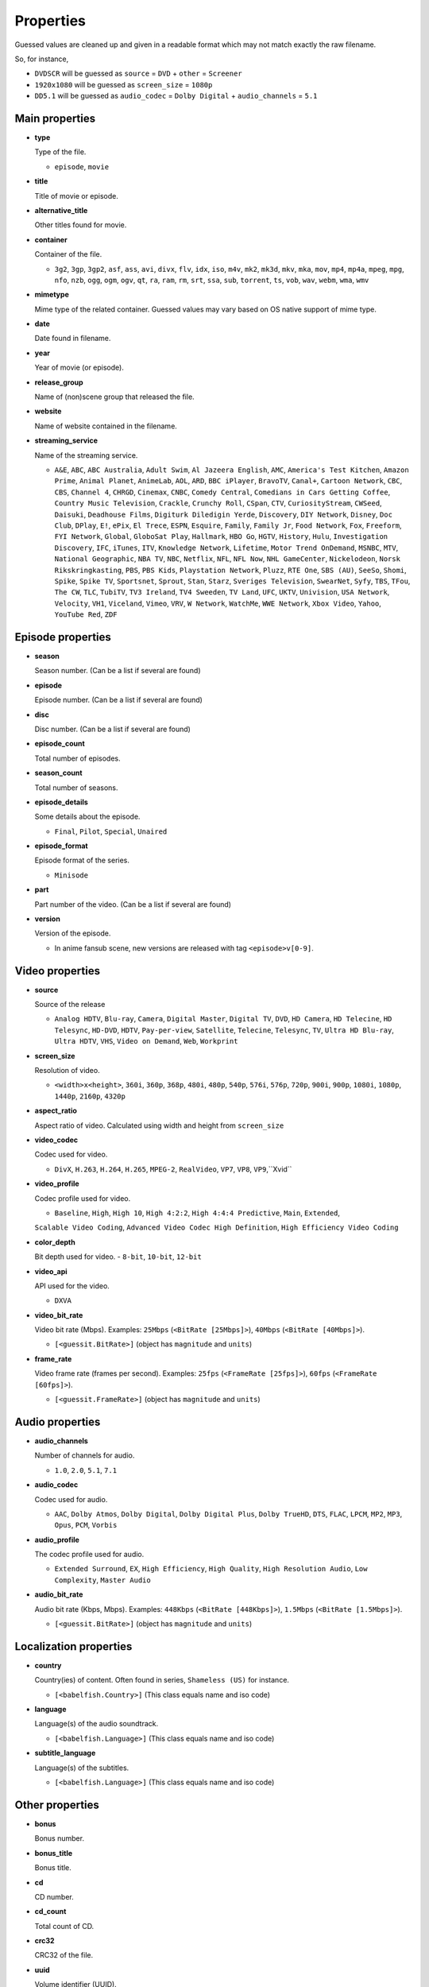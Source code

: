 .. _properties:

Properties
==========

Guessed values are cleaned up and given in a readable format
which may not match exactly the raw filename.

So, for instance,

- ``DVDSCR`` will be guessed as ``source`` = ``DVD`` + ``other`` = ``Screener``
- ``1920x1080`` will be guessed as ``screen_size`` = ``1080p``
- ``DD5.1`` will be guessed as ``audio_codec`` = ``Dolby Digital`` + ``audio_channels`` = ``5.1``


Main properties
---------------

- **type**

  Type of the file.

  - ``episode``, ``movie``


- **title**

  Title of movie or episode.


- **alternative_title**

  Other titles found for movie.


- **container**

  Container of the file.

  - ``3g2``, ``3gp``, ``3gp2``, ``asf``, ``ass``, ``avi``, ``divx``, ``flv``, ``idx``, ``iso``, ``m4v``, ``mk2``,
    ``mk3d``, ``mkv``, ``mka``, ``mov``, ``mp4``, ``mp4a``, ``mpeg``, ``mpg``, ``nfo``, ``nzb``, ``ogg``, ``ogm``,
    ``ogv``, ``qt``, ``ra``, ``ram``, ``rm``, ``srt``, ``ssa``, ``sub``, ``torrent``, ``ts``, ``vob``, ``wav``,
    ``webm``, ``wma``, ``wmv``


- **mimetype**

  Mime type of the related container. Guessed values may vary based on OS native support of mime type.


- **date**

  Date found in filename.


- **year**

  Year of movie (or episode).


- **release_group**

  Name of (non)scene group that released the file.


- **website**

  Name of website contained in the filename.


- **streaming_service**

  Name of the streaming service.

  - ``A&E``, ``ABC``, ``ABC Australia``, ``Adult Swim``, ``Al Jazeera English``, ``AMC``, ``America's Test Kitchen``,
    ``Amazon Prime``, ``Animal Planet``, ``AnimeLab``, ``AOL``, ``ARD``, ``BBC iPlayer``, ``BravoTV``, ``Canal+``,
    ``Cartoon Network``, ``CBC``, ``CBS``, ``Channel 4``, ``CHRGD``, ``Cinemax``, ``CNBC``, ``Comedy Central``,
    ``Comedians in Cars Getting Coffee``, ``Country Music Television``, ``Crackle``, ``Crunchy Roll``, ``CSpan``,
    ``CTV``, ``CuriosityStream``, ``CWSeed``, ``Daisuki``, ``Deadhouse Films``, ``Digiturk Diledigin Yerde``,
    ``Discovery``, ``DIY Network``, ``Disney``, ``Doc Club``, ``DPlay``, ``E!``, ``ePix``, ``El Trece``, ``ESPN``,
    ``Esquire``, ``Family``, ``Family Jr``, ``Food Network``, ``Fox``, ``Freeform``, ``FYI Network``, ``Global``,
    ``GloboSat Play``, ``Hallmark``, ``HBO Go``, ``HGTV``, ``History``, ``Hulu``, ``Investigation Discovery``, ``IFC``,
    ``iTunes``, ``ITV``, ``Knowledge Network``, ``Lifetime``, ``Motor Trend OnDemand``, ``MSNBC``, ``MTV``,
    ``National Geographic``, ``NBA TV``, ``NBC``, ``Netflix``, ``NFL``, ``NFL Now``, ``NHL GameCenter``,
    ``Nickelodeon``, ``Norsk Rikskringkasting``, ``PBS``, ``PBS Kids``, ``Playstation Network``, ``Pluzz``, ``RTE One``,
    ``SBS (AU)``, ``SeeSo``, ``Shomi``, ``Spike``, ``Spike TV``, ``Sportsnet``, ``Sprout``, ``Stan``, ``Starz``,
    ``Sveriges Television``, ``SwearNet``, ``Syfy``, ``TBS``, ``TFou``, ``The CW``, ``TLC``, ``TubiTV``,
    ``TV3 Ireland``, ``TV4 Sweeden``, ``TV Land``, ``UFC``, ``UKTV``, ``Univision``, ``USA Network``, ``Velocity``,
    ``VH1``, ``Viceland``, ``Vimeo``, ``VRV``, ``W Network``, ``WatchMe``, ``WWE Network``, ``Xbox Video``, ``Yahoo``,
    ``YouTube Red``, ``ZDF``


Episode properties
------------------

- **season**

  Season number. (Can be a list if several are found)


- **episode**

  Episode number. (Can be a list if several are found)


- **disc**

  Disc number. (Can be a list if several are found)


- **episode_count**

  Total number of episodes.


- **season_count**

  Total number of seasons.


- **episode_details**

  Some details about the episode.

  - ``Final``, ``Pilot``, ``Special``, ``Unaired``


- **episode_format**

  Episode format of the series.

  - ``Minisode``


- **part**

  Part number of the video. (Can be a list if several are found)


- **version**

  Version of the episode.

  - In anime fansub scene, new versions are released with tag ``<episode>v[0-9]``.


Video properties
----------------

- **source**

  Source of the release

  - ``Analog HDTV``, ``Blu-ray``, ``Camera``, ``Digital Master``, ``Digital TV``, ``DVD``, ``HD Camera``,
    ``HD Telecine``, ``HD Telesync``, ``HD-DVD``, ``HDTV``, ``Pay-per-view``, ``Satellite``, ``Telecine``, ``Telesync``,
    ``TV``, ``Ultra HD Blu-ray``, ``Ultra HDTV``, ``VHS``, ``Video on Demand``, ``Web``, ``Workprint``


- **screen_size**

  Resolution of video.

  - ``<width>x<height>``, ``360i``, ``360p``, ``368p``, ``480i``, ``480p``, ``540p``, ``576i``, ``576p``, ``720p``,
    ``900i``, ``900p``, ``1080i``, ``1080p``, ``1440p``, ``2160p``, ``4320p``


- **aspect_ratio**

  Aspect ratio of video. Calculated using width and height from ``screen_size``


- **video_codec**

  Codec used for video.

  - ``DivX``, ``H.263``, ``H.264``, ``H.265``, ``MPEG-2``, ``RealVideo``, ``VP7``, ``VP8``, ``VP9``,``Xvid``


- **video_profile**

  Codec profile used for video.

  - ``Baseline``, ``High``, ``High 10``, ``High 4:2:2``, ``High 4:4:4 Predictive``, ``Main``, ``Extended``,
  ``Scalable Video Coding``, ``Advanced Video Codec High Definition``, ``High Efficiency Video Coding``

- **color_depth**

  Bit depth used for video.
  - ``8-bit``, ``10-bit``, ``12-bit``


- **video_api**

  API used for the video.

  - ``DXVA``


- **video_bit_rate**

  Video bit rate (Mbps). Examples: ``25Mbps`` (``<BitRate [25Mbps]>``), ``40Mbps`` (``<BitRate [40Mbps]>``).

  - ``[<guessit.BitRate>]`` (object has ``magnitude`` and ``units``)


- **frame_rate**

  Video frame rate (frames per second).
  Examples: ``25fps`` (``<FrameRate [25fps]>``), ``60fps`` (``<FrameRate [60fps]>``).

  - ``[<guessit.FrameRate>]`` (object has ``magnitude`` and ``units``)


Audio properties
----------------

- **audio_channels**

  Number of channels for audio.

  - ``1.0``, ``2.0``, ``5.1``, ``7.1``


- **audio_codec**

  Codec used for audio.

  - ``AAC``, ``Dolby Atmos``, ``Dolby Digital``, ``Dolby Digital Plus``, ``Dolby TrueHD``, ``DTS``,  ``FLAC``, ``LPCM``,
    ``MP2``, ``MP3``, ``Opus``, ``PCM``, ``Vorbis``


- **audio_profile**

  The codec profile used for audio.

  - ``Extended Surround``, ``EX``, ``High Efficiency``, ``High Quality``, ``High Resolution Audio``, ``Low Complexity``,
    ``Master Audio``


- **audio_bit_rate**

  Audio bit rate (Kbps, Mbps). Examples: ``448Kbps`` (``<BitRate [448Kbps]>``), ``1.5Mbps`` (``<BitRate [1.5Mbps]>``).

  - ``[<guessit.BitRate>]`` (object has ``magnitude`` and ``units``)


Localization properties
-----------------------

- **country**

  Country(ies) of content. Often found in series, ``Shameless (US)`` for instance.

  - ``[<babelfish.Country>]`` (This class equals name and iso code)


- **language**

  Language(s) of the audio soundtrack.

  - ``[<babelfish.Language>]`` (This class equals name and iso code)


- **subtitle_language**

  Language(s) of the subtitles.

  - ``[<babelfish.Language>]`` (This class equals name and iso code)


Other properties
----------------

- **bonus**

  Bonus number.


- **bonus_title**

  Bonus title.


- **cd**

  CD number.


- **cd_count**

  Total count of CD.


- **crc32**

  CRC32 of the file.


- **uuid**

  Volume identifier (UUID).


- **size**

  Size (MB, GB, TB). Examples: ``1.2GB`` (``<Size [1.2GB]>``), ``430MB`` (``<Size [430MB]>``).

  - ``[<guessit.Size>]`` (object has ``magnitude`` and ``units``)


- **edition**

  Edition of the movie.

  - ``Alternative Cut``, ``Collector``, ``Criterion``, ``Deluxe``, ``Director's Cut``, ``Director's Definitive Cut``,
    ``Extended``, ``Fan``, ``Festival``, ``IMAX``, ``Remastered``, ``Special``, ``Limited``, ``Theatrical``,
    ``Ultimate``, ``Uncensored``, ``Uncut``, ``Unrated``


- **film**

  Film number of this movie.


- **film_title**

  Film title of this movie.


- **film_series**

  Film series of this movie.


- **other**

  Other property will appear under this property.

  - ``3D``, ``Audio Fixed``, ``Bonus``, ``BT.2020``, ``Classic``, ``Colorized``, ``Complete``, ``Converted``,
    ``Documentary``, ``Dolby Vision``, ``Dual Audio``, ``East Coast Feed``, ``Fan Subtitled``, ``Fast Subtitled``,
    ``Full HD``, ``Hardcoded Subtitles``, ``HD``, ``HDR10``, ``High Frame Rate``, ``High Quality``, ``High Resolution``,
    ``Internal``, ``Line Dubbed``, ``Line Audio``, ``Mic Dubbed``, ``Micro HD``, ``Mux``, ``NTSC``, ``Obfuscated``,
    ``Open Matte``, ``Original Aspect Ratio``, ``Original Video``, ``PAL``, ``Preair``, ``Proof``, ``Proper``,
    ``PS Vita``, ``Read NFO``, ``Region 5``, ``Region C``, ``Reencoded``, ``Remux``, ``Repost``, ``Retail``, ``Rip``,
    ``Sample``, ``Screener``, ``SECAM``, ``Standard Dynamic Range``, ``Straight to Video``, ``Sync Fixed``, ``Trailer``,
    ``Ultra HD``, ``Upscaled``, ``West Coast Feed``, ``Widescreen``, ``XXX``

